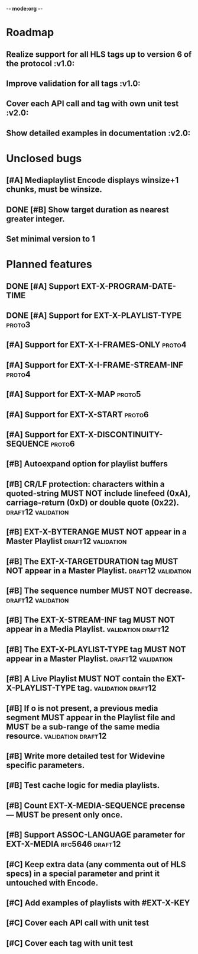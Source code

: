-*- mode:org -*-
* Roadmap
** Realize support for all HLS tags up to version 6 of the protocol		 :v1.0:
** Improve validation for all tags																		 :v1.0:
** Cover each API call and tag with own unit test											 :v2.0:
** Show detailed examples in documentation														 :v2.0:
* Unclosed bugs
** [#A] Mediaplaylist Encode displays winsize+1 chunks, must be winsize.
** DONE [#B] Show target duration as nearest greater integer.
** Set minimal version to 1
* Planned features
** DONE [#A] Support EXT-X-PROGRAM-DATE-TIME
** DONE [#A] Support for EXT-X-PLAYLIST-TYPE												 :proto3:
** [#A] Support for EXT-X-I-FRAMES-ONLY																	 :proto4:
** [#A] Support for EXT-X-I-FRAME-STREAM-INF														 :proto4:
** [#A] Support for EXT-X-MAP																						 :proto5:
** [#A] Support for EXT-X-START																					 :proto6:
** [#A] Support for EXT-X-DISCONTINUITY-SEQUENCE												 :proto6:
** [#B] Autoexpand option for playlist buffers
** [#B] CR/LF protection: characters within a quoted-string MUST NOT include linefeed (0xA), carriage-return (0xD) or double quote (0x22). :draft12:validation:
** [#B] EXT-X-BYTERANGE MUST NOT appear in a Master Playlist :draft12:validation:
** [#B] The EXT-X-TARGETDURATION tag MUST NOT appear in a Master Playlist. :draft12:validation:
** [#B] The sequence number MUST NOT decrease.					 :draft12:validation:
** [#B] The EXT-X-STREAM-INF tag MUST NOT appear in a Media Playlist. :validation:draft12:
** [#B] The EXT-X-PLAYLIST-TYPE tag MUST NOT appear in a Master Playlist. :draft12:validation:
** [#B] A Live Playlist MUST NOT contain the EXT-X-PLAYLIST-TYPE tag. :validation:draft12:
** [#B] If o is not present, a previous media segment MUST appear in the Playlist file and MUST be a sub-range of the same media resource. :validation:draft12:
** [#B] Write more detailed test for Widevine specific parameters.
** [#B] Test cache logic for media playlists.
** [#B] Count EXT-X-MEDIA-SEQUENCE precense — MUST be present only once.
** [#B] Support ASSOC-LANGUAGE parameter for EXT-X-MEDIA :rfc5646:draft12:
** [#C] Keep extra data (any commenta out of HLS specs) in a special parameter and print it untouched with Encode.
** [#C] Add examples of playlists with #EXT-X-KEY
** [#C] Cover each API call with unit test
** [#C] Cover each tag with unit test
